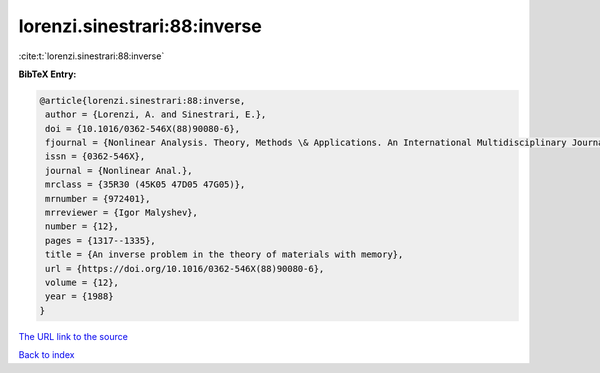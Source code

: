 lorenzi.sinestrari:88:inverse
=============================

:cite:t:`lorenzi.sinestrari:88:inverse`

**BibTeX Entry:**

.. code-block:: bibtex

   @article{lorenzi.sinestrari:88:inverse,
    author = {Lorenzi, A. and Sinestrari, E.},
    doi = {10.1016/0362-546X(88)90080-6},
    fjournal = {Nonlinear Analysis. Theory, Methods \& Applications. An International Multidisciplinary Journal},
    issn = {0362-546X},
    journal = {Nonlinear Anal.},
    mrclass = {35R30 (45K05 47D05 47G05)},
    mrnumber = {972401},
    mrreviewer = {Igor Malyshev},
    number = {12},
    pages = {1317--1335},
    title = {An inverse problem in the theory of materials with memory},
    url = {https://doi.org/10.1016/0362-546X(88)90080-6},
    volume = {12},
    year = {1988}
   }
`The URL link to the source <ttps://doi.org/10.1016/0362-546X(88)90080-6}>`_


`Back to index <../By-Cite-Keys.html>`_
